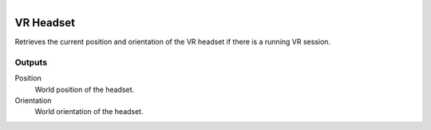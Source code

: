.. figure:: /images/logic_nodes/input/vr/ln-vr_headset.png
   :align: right
   :width: 215
   :alt: VR Headset Node

.. _ln-vr_headset:

==============================
VR Headset
==============================

Retrieves the current position and orientation of the VR headset if there is a running VR session.

Outputs
++++++++++++++++++++++++++++++

Position
   World position of the headset.

Orientation
   World orientation of the headset.
